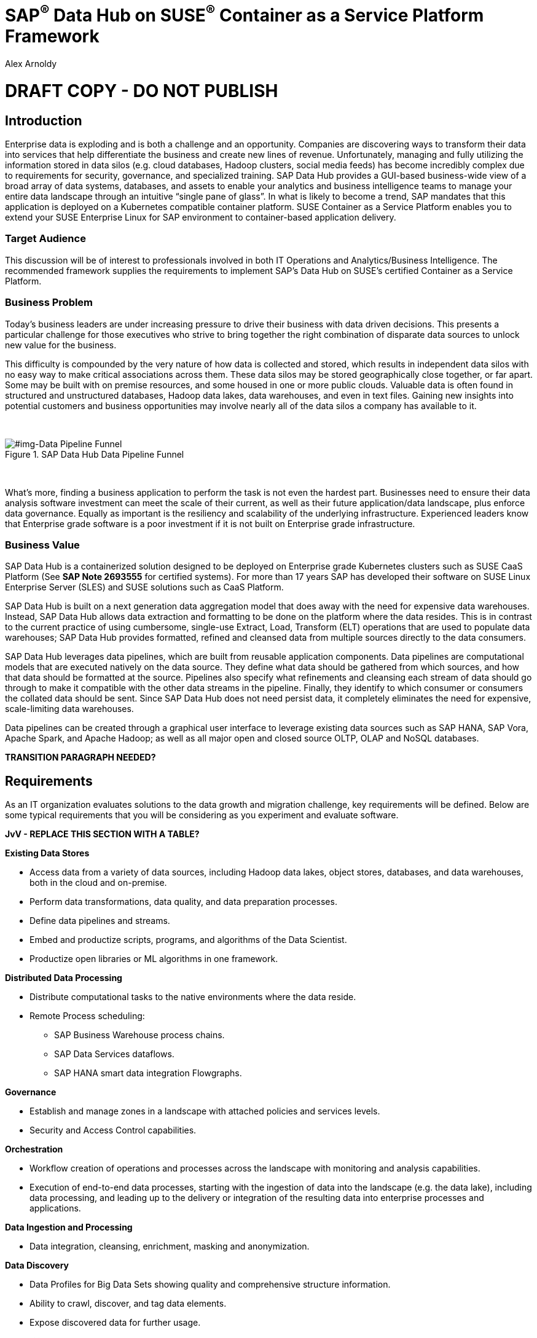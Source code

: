 :Author: Alex Arnoldy
:AuthorEMail: alex.arnoldy@suse.com

:ISVPartner: SAP
:ISVSolution: Data Hub

:CompanyName: SUSE
:ProductName: CaaS Platform

:IHVPartner: n/a
:IHVPlatform: n/a

:xrefstyle: short

= {ISVPartner}^(R)^ {ISVSolution} on {CompanyName}^(R)^ Container as a Service Platform Framework
{Author}, {CompanyName} < {AuthorEMail} >

= DRAFT COPY - DO NOT PUBLISH

== Introduction
Enterprise data is exploding and is both a challenge and an opportunity. Companies are
discovering ways to transform their data into services that help differentiate the business and create new lines of revenue.  Unfortunately, managing and fully utilizing the information stored in data silos (e.g. cloud databases, Hadoop clusters, social media feeds) has become incredibly complex due to requirements for security, governance, and specialized training.  SAP Data Hub provides a GUI-based business-wide view of a broad array of data systems, databases, and assets to enable your analytics and business intelligence teams to manage your entire data landscape through an intuitive “single pane of glass”.    In what is likely to become a trend, SAP mandates that this application is deployed on a Kubernetes compatible container platform.   SUSE Container as a Service Platform enables you to extend your SUSE Enterprise Linux for SAP environment to container-based application delivery.

=== Target Audience
This discussion will be of interest to professionals involved in both IT Operations and Analytics/Business Intelligence.   The recommended framework supplies the requirements to implement SAP’s Data Hub on SUSE’s certified Container as a Service Platform.

=== Business Problem
Today's business leaders are under increasing pressure to drive their business with data driven decisions. This presents a particular challenge for those executives who strive to bring together the right combination of disparate data sources to unlock new value for the business.

This difficulty is compounded by the very nature of how data is collected and stored, which results in independent data silos with no easy way to make critical associations across them. These data silos may be stored geographically close together, or far apart. Some may be built with on premise resources, and some housed in one or more public clouds. Valuable data is often found in structured and unstructured databases, Hadoop data lakes, data warehouses, and even in text files. Gaining new insights into potential customers and business opportunities may involve nearly all of the data silos a company has available to it.

{zwsp} +
[#img-Data Pipeline Funnel]
.SAP Data Hub Data Pipeline Funnel
image::https://github.com/bwgartner/suse-doc/blob/master/WP/Data_Hub/2.4/images/Data_Funnel_Pipeline.png?raw=true[]
{zwsp} +

What's more, finding a business application to perform the task is not even the hardest part. Businesses need to ensure their data analysis software investment can meet the scale of their current, as well as their future application/data landscape, plus enforce data governance. Equally as important is the resiliency and scalability of the underlying infrastructure. Experienced leaders know that Enterprise grade software is a poor investment if it is not built on Enterprise grade infrastructure.

=== Business Value
{ISVPartner} {ISVSolution} is a containerized solution designed to be deployed on Enterprise grade Kubernetes clusters such as {CompanyName} {ProductName} (See [.underline]*SAP Note 2693555* for certified systems). For more than 17 years {ISVPartner} has developed their software on {CompanyName} Linux Enterprise Server (SLES) and {CompanyName} solutions such as {ProductName}.

{ISVPartner} {ISVSolution} is built on a next generation data aggregation model that does away with the need for expensive data warehouses. Instead, {ISVPartner} {ISVSolution} allows data extraction and formatting to be done on the platform where the data resides. This is in contrast to the current practice of using cumbersome, single-use Extract, Load,  Transform (ELT) operations that are used to populate data warehouses; {ISVPartner} {ISVSolution} provides formatted, refined and cleansed data from multiple sources directly to the data consumers.

{ISVPartner} {ISVSolution} leverages data pipelines, which are built from reusable application components. Data pipelines are computational models that are executed natively on the data source. They define what data should be gathered from which sources, and how that data should be formatted at the source. Pipelines also specify what refinements and cleansing each stream of data should go through to make it compatible with the other data streams in the pipeline. Finally, they identify to which consumer or consumers the collated data should be sent. Since {ISVPartner} {ISVSolution} does not need persist data, it completely eliminates the need for expensive, scale-limiting data warehouses.

Data pipelines can be created through a graphical user interface to leverage existing data sources such as {ISVPartner} HANA, {ISVPartner} Vora, Apache Spark, and Apache Hadoop; as well as all major open and closed source OLTP, OLAP and NoSQL databases.

*TRANSITION PARAGRAPH NEEDED?*

== Requirements
As an IT organization evaluates solutions to the data growth and migration challenge, key
requirements will be defined. Below are some typical requirements that you will be
considering as you experiment and evaluate software.

*JvV - REPLACE THIS SECTION WITH A TABLE?*

*Existing Data Stores*

* Access data from a variety of data sources, including Hadoop data lakes, object stores,
databases, and data warehouses, both in the cloud and on-premise.
* Perform data transformations, data quality, and data preparation processes.
* Define data pipelines and streams.
* Embed and productize scripts, programs, and algorithms of the Data Scientist.
* Productize open libraries or ML algorithms in one framework.

*Distributed Data Processing*

* Distribute computational tasks to the native environments where the data reside.
* Remote Process scheduling:
  ** SAP Business Warehouse process chains.
  ** SAP Data Services dataflows.
  ** SAP HANA smart data integration Flowgraphs.

*Governance*

* Establish and manage zones in a landscape with attached policies and services levels.
* Security and Access Control capabilities.

*Orchestration*

* Workflow creation of operations and processes across the landscape with monitoring
and analysis capabilities.
* Execution of end-to-end data processes, starting with the ingestion of data into the
landscape (e.g. the data lake), including data processing, and leading up to the delivery
or integration of the resulting data into enterprise processes and applications.

*Data Ingestion and Processing*

* Data integration, cleansing, enrichment, masking and anonymization.

*Data Discovery*

* Data Profiles for Big Data Sets showing quality and comprehensive structure
information.
* Ability to crawl, discover, and tag data elements.
* Expose discovered data for further usage.

*Scalability*

* Scalable Architecture, from small to big, test to production deployment.

*Deployment*

* Easy deployment, using a proven-to-work combination of the several components.

*Fault Tolerance*

* Single component error will not lead to whole system unavailability.

*Ease of Management/Operations*

* Reduced complexity for solution management.

*Physical Footprint*

* Compact solution that works within your existing infrastructure models.
Flexibility
* Flexible building block approach allows sizing according to customer needs.
Security
* Solution provides means to secure customer infrastructure.
High performance
* Best practices are designed into the solution to ensure the best performance results.


*TRANSITION PARAGRAPH NEEDED?*

== Software Architecture
This section will outline the key concepts in the software architecture of the SAP Data Hub
reference configuration. *NEED MORE*


== SAP Data Hub
SAP Data Hub offers data management capabilities to help customers manage their
growing amount of data. This solution combines data governance, management of data pipelines and data integration using a single visual interface and without the need of moving data into a central data warehouse.  <<img-SAP_Data_Hub_Architecture>> shows a high-level view of the architectural components designed to handle a wide range of enterprise applications scenarios.  The optional Hadoop cluster can be used as the main software platform for handling composition of application data.

{zwsp} +
[#img-SAP_Data_Hub_Architecture]
.SAP Data Hub Architecture
image::https://github.com/bwgartner/suse-doc/blob/master/WP/Data_Hub/2.4/images/SAP_HANA_Architecture.png?raw=true[]
{zwsp} +

Tenant Applications and Services::
Tenant Applications and Services are the core of SAP Data Hub. SAP Data Hub provides
various tools for development and administration, as well as applications that are accessible
through the SAP Data Hub application launchpad. SAP Data Hub Pipelines are the connectors between the various SAP Data Hub data sources. They provide reusable, configurable operations to process data from the various sources,including CSV files, web services APIs as well as SAP’s own data stores and can be flexibly designed. The SAP Data Hub Modeler allows the creation and configuration of such pipelines through a graphical user interface. The Metadata Explorer provides information about the location, attributes, quality, and sensitivity of data. With this information, you can make informed decisions about which datasets to publish and determine who has access to use or view information about the datasets.  The Connection Management block enables connections to managed systems or external storage. Services such as Amazon S3, Google Cloud Services, Microsoft Azure (ADL, WASB),Data services, or Hadoop HDFS can be connected, as well as databases (Oracle, SAP HANA, SAP VORA) or business warehouses (SAP BW).


{ISVPartner} Vora Distributed Database::

{ISVPartner} Vora is a horizontally scalable, distributed database which can store and process structured data, time-series data (i.e. IoT streams), graph data and semi-structured documents in-memory and/or on disk. {ISVPartner} Vora is only available with {ISVPartner} {ISVSolution}, running in Kubernetes as a fully containerized application. It can store analytics data in Kubernetes pods as well as provide a bi-directional Spark2 interface between {ISVPartner} {ISVSolution} and an optionally co-located Hadoop cluster. Like {ISVPartner} {ISVSolution}, Vora requires a Kubernetes cluster of at least three Worker Nodes, but runs alongside Data Hub on the same cluster.

{ISVPartner} HANA (Internal)::
{ISVPartner} HANA is {ISVPartner}'s premiere, in-memory database. HANA provides ultra-low latency performance for OLTP and OLAP environments. {CompanyName} Linux Enterprise Server for {ISVPartner} has specific enhancements for Enterprise class {ISVPartner} applications, including {ISVPartner} HANA. Deploying an Enterprise {ISVPartner} HANA database on SLES for {ISVPartner} allows for important enhancements in terms of availability, security, data encryption, and hardware support (such as NV-DIMMs). An important aspect of {ISVPartner} {ISVSolution} is that it leverages a small, containerized {ISVPartner} HANA database for managing Data Hub metadata. No installation, maintenance, or sizing considerations are required for this HANA instance.

*JvV:  THIS IS USED FOR INTERNAL-ONLY TRACKING OF METADATA.  SEPARATE FROM ANY HANA DB THE CUSTOMER MIGHT BE USING - NEED TO RE-WORD*

Docker Registry::
SAP Data Hub requires a Docker repository for container images. This can be a publicly accessible site or a private collection of workload images. Other public or private registry sites can be used to provide files like Helm charts to deploy complete services.   Although the private Docker registry is not part of the SUSE Container as a Service Platform, you can build an on-premise instance using the Containers Module Add-on included with SLES for SAP along with SUSE Portus (http://port.us.org).  Portus is an open source on-premise authorization service that allows users to administrate and secure their Docker registries with fine grained control.

Optional Hadoop Cluster::
An optional Hadoop cluster can be built on dedicated nodes and co-located with {ISVPartner} {ISVSolution}. This associated Hadoop Data Lake can be used as a local computational/storage medium for {ISVPartner} {ISVSolution} original and uploaded content. The {ISVPartner} {ISVSolution} Spark Extensions are used to interface with the Spark2 environment on the Hadoop cluster for processing and storing data.  When utilizing this cluster, Data Hub users can leverage the analytical strengths of {ISVPartner} Vora to analyze and store data in HDFS through the {ISVPartner} {ISVSolution} Vora Spark Extension. {CompanyName} has extensive experience deploying bare-metal and virtualized Hadoop clusters on {CompanyName} Linux Enterprise Server. While this Hadoop cluster uses dedicated nodes, its HDFS storage is built on block storage from the SES 5.5 storage cluster that also serves {ISVPartner} {ISVSolution}.

*TRANSITION PARAGRAPH NEEDED?*

=== {CompanyName} {ProductName}
{CompanyName} {ProductName} (CaaSP) is an integrated software platform which automates the tasks of building, managing and upgrading Kubernetes clusters. It combines the benefits of an enterprise-ready operating system with the agility of an orchestration platform for containerized applications such as {ISVPartner} {ISVSolution}.

While there are several top tier Kubernetes offerings in the market, {CompanyName} {ProductName} stands out for its ease of installation and configuration, DevOps integration (via {CompanyName} Cloud Application Platform), and Enterprise level of operability and scalability.

One of the biggest challenges for Kubernetes operators is matching the scalability of the node level infrastructure with that of the overlaying container infrastructure. Inconsistently applied software changes as well as node configuration drift create ticking time bombs in production Kubernetes clusters.

{CompanyName} {ProductName} (<<img-CaaSP_Detailed_Architecture>>) resolves these problems with a combination of {CompanyName} MicroOS as the container host operating system and Salt (sometimes referred to as the SaltStack platform) for configuration management. {CompanyName} MicroOS is a mission-specific derivative of {CompanyName} Linux Enterprise Server (SLES). While MicroOS comes straight from SLES code, its implementation ensures that software changes are applied atomically and within a snapshot-protected environment. The combination of MicroOS and Salt guarantees that all nodes in a cluster are always in a known and consistent state. The troubleshooting nightmares of discovering a single node with a partially-failed configuration or software change are a thing of the past.

{zwsp} +
[#img-CaaSP_Detailed_Architecture]
.SUSE CaaS Platform Architecture
image::https://github.com/bwgartner/suse-doc/blob/master/WP/Data_Hub/2.4/images/CaaSP_Detailed_Architecture.png?raw=true[]
{zwsp} +


A {CompanyName} {ProductName} (<<img-CaaSP_Nodes>>) consists of the following node types:

{CompanyName} {ProductName} Administration Node::
The Administration Node of the {CompanyName} {Product Name} manages the deployment of the cluster and runs central services like:
* *Velum*: Web-UI dashboard used to administer the cluster.
* *Salt Master*:  Manages the configuration of the cluster nodes.
* *MariaDB Database*: Stores Velum data and Salt master daemon events
* *Dex Identity Service*: Provides user authentication and a robust role-based access control (RBAC) system.

{CompanyName} {ProductName} Kubernetes Master Nodes::
The {ProductName} Master Nodes maintain the Kubernetes control plane services. These services run as containers on the Master Nodes. While three or more Master Nodes (always an odd number) are required for high availability of the Kubernetes control plane, a single Master Node is acceptable for demonstration purposes.

{CompanyName} {ProductName} Kubernetes Worker Nodes::
The {ProductName} Kubernetes Worker Nodes run the {ISVPartner} {ISVSolution} application containers. {ISVPartner} {ISVSolution} requires a minimum of three Kubernetes Worker Nodes (four worker nodes for production) and {CompanyName} currently supports {ProductName} clusters of up to 150 nodes. Additional Worker Nodes can be added to a Production {ProductName} cluster non-disruptively.  *SAP specifies that each worker node must have a least 8 cores and 64GB of main memory.*

{zwsp} +
[#img-CaaSP_Nodes]
.{ProductName} Node Configuration
image::https://github.com/bwgartner/suse-doc/blob/master/WP/Data_Hub/2.4/images/CaaSP_Nodes.png?raw=true[]
{zwsp} +

Optional SUSE Cloud Application Platform::
SUSE CAP (Cloud Application Platform) is a DevOps toolset that speeds enterprise application
development to container platforms. Called a PaaS, or Platform as a Service, CAP is the
developer tools that allow rapid application development.

*BG:  ADD HOW YOU CREATE ANALYTICS (SIDECAR TYPES OF) WORKLOADS WITH CAP.  DEV TEAM/SA PEERS*


*TRANSITION PARAGRAPH NEEDED?*

=== Storage Architecture
The storage layer of this solution leverages the Software Defined Storage capabilities of {CompanyName} Enterprise Storage (SES). SES is a commercially supported distribution of the Ceph enterprise grade, scale out storage solution.

Ceph is a scale out, distributed object store which provides excellent performance, scalability and reliability. In most use cases clients use Linux kernel libraries to read and write object and block data directly to/from a storage node in the SES cluster. SES also provides gateway options to support data access via iSCSI, NFS, S3, and Swift protocols.

The storage capacity of the SES solution can be expanded easily by integrating additional storage nodes to the cluster. Exiting storage nodes will take care of redistributing the data to the newly added nodes without interrupting the availability of storage services to the clients.

SES provides a reliable, scalable storage layer for the complete solution that supports:
* Dynamically provisioned block storage volumes to the pods running on {CompanyName} {ProductName}
* (Optionally) Block storage volumes for the co-located Hadoop cluster nodes, if configured
* Object storage through an S3-API compatible interface for additional data storage and backups

*Dynamically Provisioned Storage Volumes*
In addition to providing block storage to the optional Hadoop cluster, a pod running on {ProductName} can gain access to dynamically provisioned Kubernetes persistent volumes (PV) through Kubernetes persistent volume claims (PVC). Persistent volumes are created as block devices in the supporting SES 5.5 cluster. {ProductName} uses persistent volume claims (PVC)s to obtain dynamically provisioned persistent volumes through the Software Defined Storage mechanisms in SES 5.5. When a PVC is removed, the persistent volume and its associated block storage device in SES are automatically removed.


== Software and Systems Management
A scale-out SAP HANA model is utilized to handle rapid data growth. As your SAP environment
expands, you will need a dependable method of updating your SAP HANA servers.
SUSE Manager enables you to efficiently manage a set of Linux systems and keep them
up-to-date. The benefits in a SAP HANA scale-out setup are:

*Reduce Complexity of Managing SAP HANA Environments:*

* Ensure consistent management of SAP HANA and all other cluster systems.
* Manage your data environment across physical, virtual and cloud environments.
* Manage your channels effectively.

*Create/Manage Development, QA and Production Channels:*

* Add and manage third-party channels.
* Simplify compliance.

*Audit the Patch Status for SAP HANA and Subsystems:*

* Track the configuration changes and make sure all administrators have the right
authority for changes.
* Slash costs of ownership.

*Automate System Management Tasks for SAP HANA and All Other Subsystems:*
* Leverage a single web-based interface to see the status of all your servers.
* Use your resources effectively.

== Hardware Architecture
TBD: This is a drop-in section for IHV Partner.
